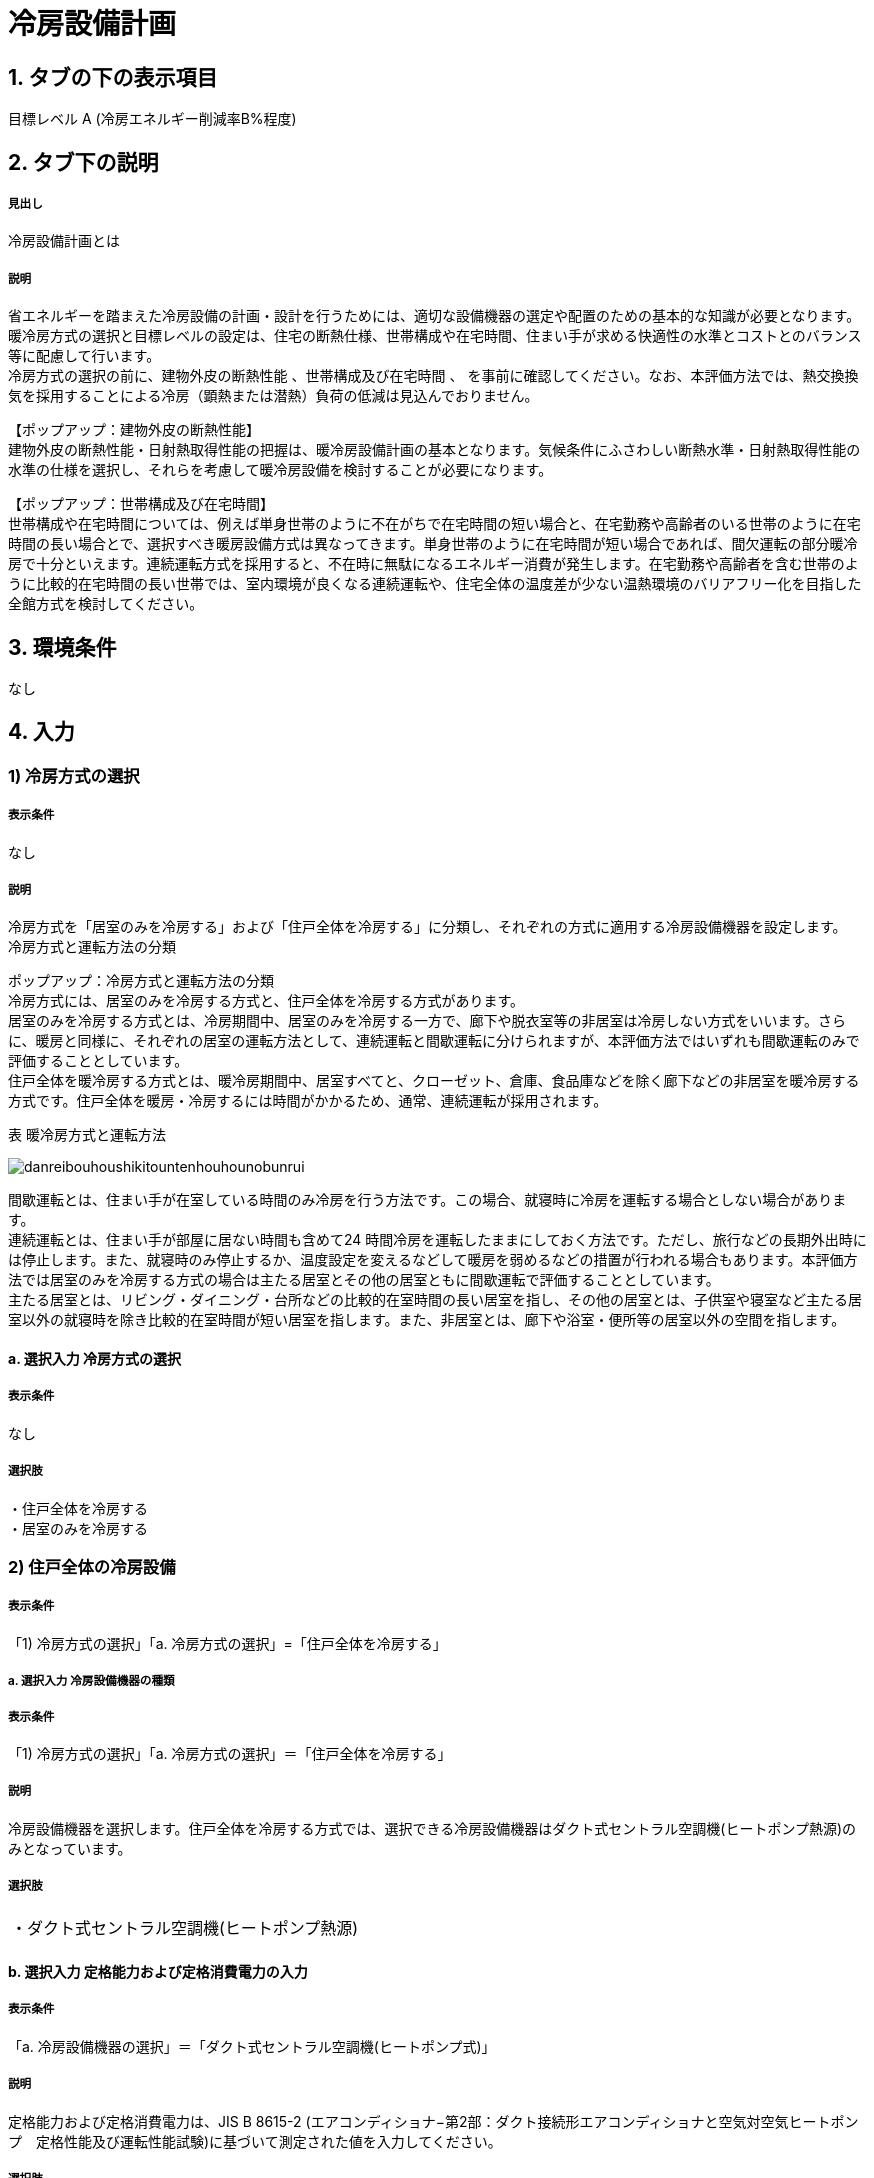 = 冷房設備計画

== 1. タブの下の表示項目

目標レベル A (冷房エネルギー削減率B%程度) +

== 2. タブ下の説明

===== 見出し
冷房設備計画とは

===== 説明
// 暖房と同様になにかここに文章が必要
省エネルギーを踏まえた冷房設備の計画・設計を行うためには、適切な設備機器の選定や配置のための基本的な知識が必要となります。 +
暖冷房方式の選択と目標レベルの設定は、住宅の断熱仕様、世帯構成や在宅時間、住まい手が求める快適性の水準とコストとのバランス等に配慮して行います。 +
冷房方式の選択の前に、[underline]#建物外皮の断熱性能# 、[underline]#世帯構成及び在宅時間# 、 を事前に確認してください。なお、本評価方法では、熱交換換気を採用することによる冷房（顕熱または潜熱）負荷の低減は見込んでおりません。

【ポップアップ：建物外皮の断熱性能】 +
建物外皮の断熱性能・日射熱取得性能の把握は、暖冷房設備計画の基本となります。気候条件にふさわしい断熱水準・日射熱取得性能の水準の仕様を選択し、それらを考慮して暖冷房設備を検討することが必要になります。

【ポップアップ：世帯構成及び在宅時間】 +
世帯構成や在宅時間については、例えば単身世帯のように不在がちで在宅時間の短い場合と、在宅勤務や高齢者のいる世帯のように在宅時間の長い場合とで、選択すべき暖房設備方式は異なってきます。単身世帯のように在宅時間が短い場合であれば、間欠運転の部分暖冷房で十分といえます。連続運転方式を採用すると、不在時に無駄になるエネルギー消費が発生します。在宅勤務や高齢者を含む世帯のように比較的在宅時間の長い世帯では、室内環境が良くなる連続運転や、住宅全体の温度差が少ない温熱環境のバリアフリー化を目指した全館方式を検討してください。

== 3. 環境条件
なし

== 4. 入力

=== 1) 冷房方式の選択

===== 表示条件
なし

===== 説明
冷房方式を「居室のみを冷房する」および「住戸全体を冷房する」に分類し、それぞれの方式に適用する冷房設備機器を設定します。 +
[underline]#冷房方式と運転方法の分類#

ポップアップ：冷房方式と運転方法の分類 +
冷房方式には、居室のみを冷房する方式と、住戸全体を冷房する方式があります。 +
居室のみを冷房する方式とは、冷房期間中、居室のみを冷房する一方で、廊下や脱衣室等の非居室は冷房しない方式をいいます。さらに、暖房と同様に、それぞれの居室の運転方法として、連続運転と間歇運転に分けられますが、本評価方法ではいずれも間歇運転のみで評価することとしています。 +
住戸全体を暖冷房する方式とは、暖冷房期間中、居室すべてと、クローゼット、倉庫、食品庫などを除く廊下などの非居室を暖冷房する方式です。住戸全体を暖房・冷房するには時間がかかるため、通常、連続運転が採用されます。 +

表 暖冷房方式と運転方法

image::images//HeatingSystem//danreibouhoushikitountenhouhounobunrui.png[]

間歇運転とは、住まい手が在室している時間のみ冷房を行う方法です。この場合、就寝時に冷房を運転する場合としない場合があります。 +
連続運転とは、住まい手が部屋に居ない時間も含めて24 時間冷房を運転したままにしておく方法です。ただし、旅行などの長期外出時には停止します。また、就寝時のみ停止するか、温度設定を変えるなどして暖房を弱めるなどの措置が行われる場合もあります。本評価方法では居室のみを冷房する方式の場合は主たる居室とその他の居室ともに間歇運転で評価することとしています。 +
主たる居室とは、リビング・ダイニング・台所などの比較的在室時間の長い居室を指し、その他の居室とは、子供室や寝室など主たる居室以外の就寝時を除き比較的在室時間が短い居室を指します。また、非居室とは、廊下や浴室・便所等の居室以外の空間を指します。

==== a. 選択入力 冷房方式の選択

===== 表示条件
なし

===== 選択肢
・住戸全体を冷房する +
・居室のみを冷房する

=== 2) 住戸全体の冷房設備

===== 表示条件
「1) 冷房方式の選択」「a. 冷房方式の選択」=「住戸全体を冷房する」

===== a. 選択入力 冷房設備機器の種類

===== 表示条件
「1) 冷房方式の選択」「a. 冷房方式の選択」＝「住戸全体を冷房する」

===== 説明
冷房設備機器を選択します。住戸全体を冷房する方式では、選択できる冷房設備機器はダクト式セントラル空調機(ヒートポンプ熱源)のみとなっています。

===== 選択肢
|==========
・ダクト式セントラル空調機(ヒートポンプ熱源)
|==========

==== b. 選択入力 定格能力および定格消費電力の入力

===== 表示条件
「a. 冷房設備機器の選択」＝「ダクト式セントラル空調機(ヒートポンプ式)」

===== 説明
定格能力および定格消費電力は、JIS B 8615-2 (エアコンディショナ−第2部：ダクト接続形エアコンディショナと空気対空気ヒートポンプ　定格性能及び運転性能試験)に基づいて測定された値を入力してください。

===== 選択肢
|==========
・入力しない
・定格能力および定格消費電力を入力することにより省エネルギー効果を評価する
|==========

==== c. 数値入力 定格冷房能力

===== 表示条件
「b. 定格能力および定格消費電力の入力」＝「定格能力および定格消費電力を入力することにより省エネルギー効果を評価する」

===== 入力規則
最小値=1000, 最大値=30000, 小数点=0, 規定値=7100, 単位=W

==== d. 数値入力 定格冷房消費電力

===== 表示条件
「b. 定格能力および定格消費電力の入力」＝「定格能力および定格消費電力を入力することにより省エネルギー効果を評価する」

===== 入力規則
最小値=100, 最大値=15000, 小数点=0, 規定値=2240, 単位=W

==== e. 選択入力 風量補正

===== 表示条件
「a. 冷房設備機器の選択」＝「ダクト式セントラル空調機(ヒートポンプ式)」

===== 説明
「風量補正なし」は、圧力損失によって送風機の出力が変わらない機器の場合に選択してください。「風量補正あり」は、圧力損失によって送風機の出力が変わる機器の場合に選択してください。

===== 選択肢
|==========
・風量補正なし
・風量補正あり
|==========

==== f. 消費電力補正係数（風量補正なし）

===== 表示条件
「e. 風量補正」＝「風量補正なし」

===== 説明
消費電力量補正係数とは、ダクト等の圧力損失によって増加する消費電力を考慮するための係数で、風量補正の有無やダクトの断熱被覆の状況を考慮して計算します。

===== 入力規則
最小値=1.00, 最大値=9.99, 小数点=2, 規定値=1.69

==== g. 消費電力補正係数（風量補正あり）

===== 表示条件
「e. 風量補正」＝「風量補正あり」

===== 説明
消費電力量補正係数とは、ダクト等の圧力損失によって増加する消費電力を考慮するための係数で、風量補正の有無やダクトの断熱被覆の状況を考慮して計算します。

===== 入力規則
最小値=1.00, 最大値=9.99, 小数点=2, 規定値=1.40

=== 3) 主たる居室の冷房設備

===== 表示条件
「1) 冷房方式の選択」「a. 冷房方式の選択」＝「居室のみを冷房する」

==== a. 選択入力 冷房設備機器または放熱器の種類

===== 表示条件
「1) 冷房方式の選択」「a. 冷房方式の選択」＝「居室のみを冷房する」

===== 説明
「居室のみを冷房する」を選択した場合は、「主たる居室」と「その他の居室」ごとに、設置する冷房設備機器等を選択して下さい。

===== 選択肢
・ルームエアコンディショナー +
・その他の冷房設備機器 +
・冷房設備機器または放熱器を設置しない

==== b. 選択入力 省エネルギー対策の有無および種類

===== 表示条件
「a.冷房設備機器または放熱器の種類」＝「ルームエアコンディショナー」

===== 説明
「特に省エネルギー対策をしていない」は、省エネルギー対策に取り組んでいない場合、あるいは特に省エネルギー対策を評価しない場合に選択して下さい。設置される機器のエネルギー消費効率が不明な場合もこちらを選択して下さい。 +
「エネルギー消費効率の区分を入力することにより省エネルギー効果を評価する」は、エネルギー消費効率の区分によって省エネルギー効果を評価する場合に選択して下さい。

===== 選択肢
・特に省エネルギー対策をしていない +
・エネルギー消費効率の区分を入力することにより省エネルギー効果を評価する

==== c. 選択入力 エネルギー消費効率の区分

===== 表示条件
「b.省エネルギー対策の有無および種類」＝「エネルギー消費効率の区分を入力することにより省エネルギー効果を評価する」

===== 説明
エネルギー消費効率の区分とは、冷房定格能力の大きさごとに定格冷房エネルギー消費効率の程度に応じて3段階に区分したものです。  +

===== 選択肢
・区分(い) +
・区分(ろ) +
・区分(は)

==== d. 選択入力 容量可変コンプレッサー

===== 表示条件
「b.省エネルギー対策の有無および種類」=「エネルギー消費効率の区分を入力することにより省エネルギー効果を評価する」

===== 説明
容量可変型コンプレッサーとは、一回転あたりのシリンダ容積（押のけ量）を変化させて単位時間あたりの冷媒循環量を制御する機械式容量制御を採用したコンプレッサーのことです。
複数のルームエアコンディショナーが設置される場合で、容量可変型コンプレッサーの搭載の有無が異なる場合は、「搭載しない」を選択して下さい。

===== 選択肢
・搭載しない +
・搭載する

==== e. テキスト入力 その他の暖房設備機器の名称

===== 表示条件
「a. 冷房設備機器または放熱器の種類」=「その他の暖房設備機器」

=== 4) その他の居室の暖房設備

===== 表示条件
「1) 冷房方式の選択」「a. 冷房方式の選択」＝「居室のみを暖房する」

以下の選択項目は、「3) 主たる居室の暖房設備」の項目a)～e)と全く同じ。
